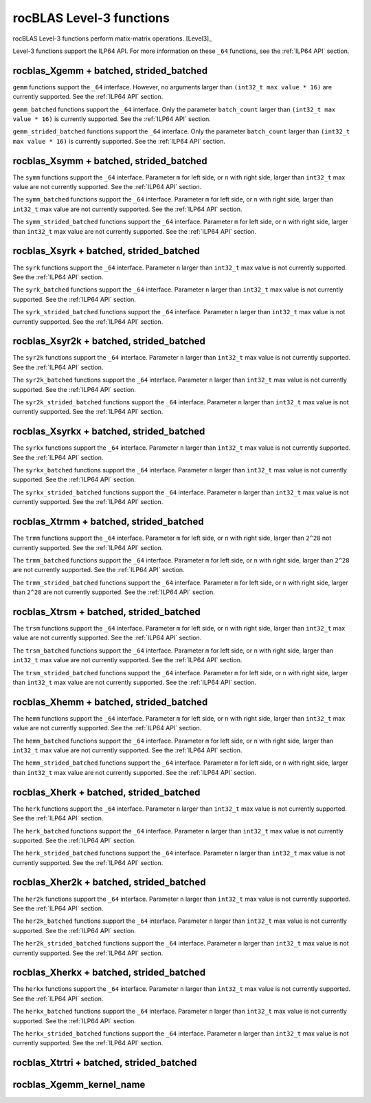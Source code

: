 .. meta::
  :description: rocBLAS documentation and API reference library
  :keywords: rocBLAS, ROCm, API, Linear Algebra, documentation

.. _level-3:

********************************************************************
rocBLAS Level-3 functions
********************************************************************

rocBLAS Level-3 functions perform matix-matrix operations. [Level3]_

Level-3 functions support the ILP64 API.  For more information on these ``_64`` functions, see the :ref:`ILP64 API` section.

.. _rocblas_gemm:

rocblas_Xgemm + batched, strided_batched
=========================================

.. doxygenfunction:: rocblas_sgemm
   :outline:
.. doxygenfunction:: rocblas_dgemm
   :outline:
.. doxygenfunction:: rocblas_hgemm
   :outline:
.. doxygenfunction:: rocblas_cgemm
   :outline:
.. doxygenfunction:: rocblas_zgemm

``gemm`` functions support the ``_64`` interface. However, no arguments larger than ``(int32_t max value * 16)`` are currently supported.
See the :ref:`ILP64 API` section.

.. doxygenfunction:: rocblas_sgemm_batched
   :outline:
.. doxygenfunction:: rocblas_dgemm_batched
   :outline:
.. doxygenfunction:: rocblas_hgemm_batched
   :outline:
.. doxygenfunction:: rocblas_cgemm_batched
   :outline:
.. doxygenfunction:: rocblas_zgemm_batched

``gemm_batched`` functions support the ``_64`` interface. Only the parameter ``batch_count`` larger than ``(int32_t max value * 16)`` is currently supported.
See the :ref:`ILP64 API` section.

.. doxygenfunction:: rocblas_sgemm_strided_batched
   :outline:
.. doxygenfunction:: rocblas_dgemm_strided_batched
   :outline:
.. doxygenfunction:: rocblas_hgemm_strided_batched
   :outline:
.. doxygenfunction:: rocblas_cgemm_strided_batched
   :outline:
.. doxygenfunction:: rocblas_zgemm_strided_batched

``gemm_strided_batched`` functions support the ``_64`` interface. Only the parameter ``batch_count`` larger than ``(int32_t max value * 16)`` is currently supported.
See the :ref:`ILP64 API` section.

.. _rocblas_symm:

rocblas_Xsymm + batched, strided_batched
=========================================

.. doxygenfunction:: rocblas_ssymm
   :outline:
.. doxygenfunction:: rocblas_dsymm
   :outline:
.. doxygenfunction:: rocblas_csymm
   :outline:
.. doxygenfunction:: rocblas_zsymm

The ``symm`` functions support the ``_64`` interface. Parameter ``m`` for left side, or ``n`` with right side, larger than ``int32_t`` max value are not currently supported.
See the :ref:`ILP64 API` section.

.. doxygenfunction:: rocblas_ssymm_batched
   :outline:
.. doxygenfunction:: rocblas_dsymm_batched
   :outline:
.. doxygenfunction:: rocblas_csymm_batched
   :outline:
.. doxygenfunction:: rocblas_zsymm_batched

The ``symm_batched`` functions support the ``_64`` interface. Parameter ``m`` for left side, or ``n`` with right side, larger than ``int32_t`` max value are not currently supported.
See the :ref:`ILP64 API` section.

.. doxygenfunction:: rocblas_ssymm_strided_batched
   :outline:
.. doxygenfunction:: rocblas_dsymm_strided_batched
   :outline:
.. doxygenfunction:: rocblas_csymm_strided_batched
   :outline:
.. doxygenfunction:: rocblas_zsymm_strided_batched

The ``symm_strided_batched`` functions support the ``_64`` interface. Parameter ``m`` for left side, or ``n`` with right side, larger than ``int32_t`` max value are not currently supported.
See the :ref:`ILP64 API` section.

.. _rocblas_syrk:

rocblas_Xsyrk + batched, strided_batched
=========================================

.. doxygenfunction:: rocblas_ssyrk
   :outline:
.. doxygenfunction:: rocblas_dsyrk
   :outline:
.. doxygenfunction:: rocblas_csyrk
   :outline:
.. doxygenfunction:: rocblas_zsyrk

The ``syrk`` functions support the ``_64`` interface. Parameter ``n`` larger than ``int32_t`` max value is not currently supported.
See the :ref:`ILP64 API` section.

.. doxygenfunction:: rocblas_ssyrk_batched
   :outline:
.. doxygenfunction:: rocblas_dsyrk_batched
   :outline:
.. doxygenfunction:: rocblas_csyrk_batched
   :outline:
.. doxygenfunction:: rocblas_zsyrk_batched

The ``syrk_batched`` functions support the ``_64`` interface. Parameter ``n`` larger than ``int32_t`` max value is not currently supported.
See the :ref:`ILP64 API` section.

.. doxygenfunction:: rocblas_ssyrk_strided_batched
   :outline:
.. doxygenfunction:: rocblas_dsyrk_strided_batched
   :outline:
.. doxygenfunction:: rocblas_csyrk_strided_batched
   :outline:
.. doxygenfunction:: rocblas_zsyrk_strided_batched

The ``syrk_strided_batched`` functions support the ``_64`` interface. Parameter ``n`` larger than ``int32_t`` max value is not currently supported.
See the :ref:`ILP64 API` section.

.. _rocblas_syr2k:

rocblas_Xsyr2k + batched, strided_batched
=========================================

.. doxygenfunction:: rocblas_ssyr2k
   :outline:
.. doxygenfunction:: rocblas_dsyr2k
   :outline:
.. doxygenfunction:: rocblas_csyr2k
   :outline:
.. doxygenfunction:: rocblas_zsyr2k

The ``syr2k`` functions support the ``_64`` interface. Parameter ``n`` larger than ``int32_t`` max value is not currently supported.
See the :ref:`ILP64 API` section.

.. doxygenfunction:: rocblas_ssyr2k_batched
   :outline:
.. doxygenfunction:: rocblas_dsyr2k_batched
   :outline:
.. doxygenfunction:: rocblas_csyr2k_batched
   :outline:
.. doxygenfunction:: rocblas_zsyr2k_batched

The ``syr2k_batched`` functions support the ``_64`` interface. Parameter ``n`` larger than ``int32_t`` max value is not currently supported.
See the :ref:`ILP64 API` section.

.. doxygenfunction:: rocblas_ssyr2k_strided_batched
   :outline:
.. doxygenfunction:: rocblas_dsyr2k_strided_batched
   :outline:
.. doxygenfunction:: rocblas_csyr2k_strided_batched
   :outline:
.. doxygenfunction:: rocblas_zsyr2k_strided_batched

The ``syr2k_strided_batched`` functions support the ``_64`` interface. Parameter ``n`` larger than ``int32_t`` max value is not currently supported.
See the :ref:`ILP64 API` section.

.. _rocblas_syrkx:

rocblas_Xsyrkx + batched, strided_batched
=========================================

.. doxygenfunction:: rocblas_ssyrkx
   :outline:
.. doxygenfunction:: rocblas_dsyrkx
   :outline:
.. doxygenfunction:: rocblas_csyrkx
   :outline:
.. doxygenfunction:: rocblas_zsyrkx

The ``syrkx`` functions support the ``_64`` interface. Parameter ``n`` larger than ``int32_t`` max value is not currently supported.
See the :ref:`ILP64 API` section.

.. doxygenfunction:: rocblas_ssyrkx_batched
   :outline:
.. doxygenfunction:: rocblas_dsyrkx_batched
   :outline:
.. doxygenfunction:: rocblas_csyrkx_batched
   :outline:
.. doxygenfunction:: rocblas_zsyrkx_batched

The ``syrkx_batched`` functions support the ``_64`` interface. Parameter ``n`` larger than ``int32_t`` max value is not currently supported.
See the :ref:`ILP64 API` section.

.. doxygenfunction:: rocblas_ssyrkx_strided_batched
   :outline:
.. doxygenfunction:: rocblas_dsyrkx_strided_batched
   :outline:
.. doxygenfunction:: rocblas_csyrkx_strided_batched
   :outline:
.. doxygenfunction:: rocblas_zsyrkx_strided_batched

The ``syrkx_strided_batched`` functions support the ``_64`` interface. Parameter ``n`` larger than ``int32_t`` max value is not currently supported.
See the :ref:`ILP64 API` section.

.. _rocblas_trmm:

rocblas_Xtrmm + batched, strided_batched
=========================================

.. doxygenfunction:: rocblas_strmm
   :outline:
.. doxygenfunction:: rocblas_dtrmm
   :outline:
.. doxygenfunction:: rocblas_ctrmm
   :outline:
.. doxygenfunction:: rocblas_ztrmm

The ``trmm`` functions support the ``_64`` interface. Parameter ``m`` for left side, or ``n`` with right side, larger than ``2^28`` not currently supported.
See the :ref:`ILP64 API` section.

.. doxygenfunction:: rocblas_strmm_batched
   :outline:
.. doxygenfunction:: rocblas_dtrmm_batched
   :outline:
.. doxygenfunction:: rocblas_ctrmm_batched
   :outline:
.. doxygenfunction:: rocblas_ztrmm_batched

The ``trmm_batched`` functions support the ``_64`` interface. Parameter ``m`` for left side, or ``n`` with right side, larger than ``2^28`` are not currently supported.
See the :ref:`ILP64 API` section.

.. doxygenfunction:: rocblas_strmm_strided_batched
   :outline:
.. doxygenfunction:: rocblas_dtrmm_strided_batched
   :outline:
.. doxygenfunction:: rocblas_ctrmm_strided_batched
   :outline:
.. doxygenfunction:: rocblas_ztrmm_strided_batched

The ``trmm_strided_batched`` functions support the ``_64`` interface. Parameter ``m`` for left side, or ``n`` with right side, larger than ``2^28`` are not currently supported.
See the :ref:`ILP64 API` section.

.. _rocblas_trsm:

rocblas_Xtrsm + batched, strided_batched
=========================================

.. doxygenfunction:: rocblas_strsm
   :outline:
.. doxygenfunction:: rocblas_dtrsm
   :outline:
.. doxygenfunction:: rocblas_ctrsm
   :outline:
.. doxygenfunction:: rocblas_ztrsm

The ``trsm`` functions support the ``_64`` interface. Parameter ``m`` for left side, or ``n`` with right side, larger than ``int32_t`` max value are not currently supported.
See the :ref:`ILP64 API` section.

.. doxygenfunction:: rocblas_strsm_batched
   :outline:
.. doxygenfunction:: rocblas_dtrsm_batched
   :outline:
.. doxygenfunction:: rocblas_ctrsm_batched
   :outline:
.. doxygenfunction:: rocblas_ztrsm_batched

The ``trsm_batched`` functions support the ``_64`` interface. Parameter ``m`` for left side, or ``n`` with right side, larger than ``int32_t`` max value are not currently supported.
See the :ref:`ILP64 API` section.

.. doxygenfunction:: rocblas_strsm_strided_batched
   :outline:
.. doxygenfunction:: rocblas_dtrsm_strided_batched
   :outline:
.. doxygenfunction:: rocblas_ctrsm_strided_batched
   :outline:
.. doxygenfunction:: rocblas_ztrsm_strided_batched

The ``trsm_strided_batched`` functions support the ``_64`` interface. Parameter ``m`` for left side, or ``n`` with right side, larger than ``int32_t`` max value are not currently supported.
See the :ref:`ILP64 API` section.

.. _rocblas_hemm:

rocblas_Xhemm + batched, strided_batched
=========================================

.. doxygenfunction:: rocblas_chemm
   :outline:
.. doxygenfunction:: rocblas_zhemm

The ``hemm`` functions support the ``_64`` interface. Parameter ``m`` for left side, or ``n`` with right side, larger than ``int32_t`` max value are not currently supported.
See the :ref:`ILP64 API` section.

.. doxygenfunction:: rocblas_chemm_batched
   :outline:
.. doxygenfunction:: rocblas_zhemm_batched

The ``hemm_batched`` functions support the ``_64`` interface. Parameter ``m`` for left side, or ``n`` with right side, larger than ``int32_t`` max value are not currently supported.
See the :ref:`ILP64 API` section.

.. doxygenfunction:: rocblas_chemm_strided_batched
   :outline:
.. doxygenfunction:: rocblas_zhemm_strided_batched

The ``hemm_strided_batched`` functions support the ``_64`` interface. Parameter ``m`` for left side, or ``n`` with right side, larger than ``int32_t`` max value are not currently supported.
See the :ref:`ILP64 API` section.

.. _rocblas_herk:

rocblas_Xherk + batched, strided_batched
=========================================

.. doxygenfunction:: rocblas_cherk
   :outline:
.. doxygenfunction:: rocblas_zherk

The ``herk`` functions support the ``_64`` interface. Parameter ``n`` larger than ``int32_t`` max value is not currently supported.
See the :ref:`ILP64 API` section.

.. doxygenfunction:: rocblas_cherk_batched
   :outline:
.. doxygenfunction:: rocblas_zherk_batched

The ``herk_batched`` functions support the ``_64`` interface. Parameter ``n`` larger than ``int32_t`` max value is not currently supported.
See the :ref:`ILP64 API` section.

.. doxygenfunction:: rocblas_cherk_strided_batched
   :outline:
.. doxygenfunction:: rocblas_zherk_strided_batched

The ``herk_strided_batched`` functions support the ``_64`` interface. Parameter ``n`` larger than ``int32_t`` max value is not currently supported.
See the :ref:`ILP64 API` section.

.. _rocblas_her2k:

rocblas_Xher2k + batched, strided_batched
=========================================

.. doxygenfunction:: rocblas_cher2k
   :outline:
.. doxygenfunction:: rocblas_zher2k

The ``her2k`` functions support the ``_64`` interface. Parameter ``n`` larger than ``int32_t`` max value is not currently supported.
See the :ref:`ILP64 API` section.

.. doxygenfunction:: rocblas_cher2k_batched
   :outline:
.. doxygenfunction:: rocblas_zher2k_batched

The ``her2k_batched`` functions support the ``_64`` interface. Parameter ``n`` larger than ``int32_t`` max value is not currently supported.
See the :ref:`ILP64 API` section.

.. doxygenfunction:: rocblas_cher2k_strided_batched
   :outline:
.. doxygenfunction:: rocblas_zher2k_strided_batched

The ``her2k_strided_batched`` functions support the ``_64`` interface. Parameter ``n`` larger than ``int32_t`` max value is not currently supported.
See the :ref:`ILP64 API` section.

.. _rocblas_herkx:

rocblas_Xherkx + batched, strided_batched
=========================================

.. doxygenfunction:: rocblas_cherkx
   :outline:
.. doxygenfunction:: rocblas_zherkx

The ``herkx`` functions support the ``_64`` interface. Parameter ``n`` larger than ``int32_t`` max value is not currently supported.
See the :ref:`ILP64 API` section.

.. doxygenfunction:: rocblas_cherkx_batched
   :outline:
.. doxygenfunction:: rocblas_zherkx_batched

The ``herkx_batched`` functions support the ``_64`` interface. Parameter ``n`` larger than ``int32_t`` max value is not currently supported.
See the :ref:`ILP64 API` section.

.. doxygenfunction:: rocblas_cherkx_strided_batched
   :outline:
.. doxygenfunction:: rocblas_zherkx_strided_batched

The ``herkx_strided_batched`` functions support the ``_64`` interface. Parameter ``n`` larger than ``int32_t`` max value is not currently supported.
See the :ref:`ILP64 API` section.

.. _rocblas_trtri:

rocblas_Xtrtri + batched, strided_batched
=========================================

.. doxygenfunction:: rocblas_strtri
   :outline:
.. doxygenfunction:: rocblas_dtrtri

.. doxygenfunction:: rocblas_strtri_batched
   :outline:
.. doxygenfunction:: rocblas_dtrtri_batched

.. doxygenfunction:: rocblas_strtri_strided_batched
   :outline:
.. doxygenfunction:: rocblas_dtrtri_strided_batched

.. _rocblas_gemm_kernel_name:

rocblas_Xgemm_kernel_name
=========================

.. doxygenfunction:: rocblas_hgemm_kernel_name
   :outline:
.. doxygenfunction:: rocblas_sgemm_kernel_name
   :outline:
.. doxygenfunction:: rocblas_dgemm_kernel_name
   :outline:

